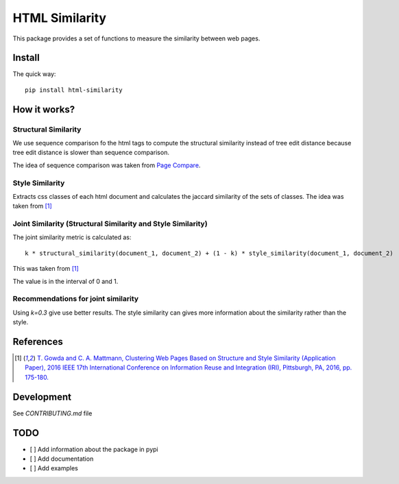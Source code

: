 ===============
HTML Similarity
===============

.. image:: https://travis-ci.org/matiskay/html-similarity.svg?branch=master
    :target: https://travis-ci.org/matiskay/html-similarity

This package provides a set of functions to measure the similarity between web pages.

Install
=======

The quick way::

    pip install html-similarity

How it works?
=============

Structural Similarity
---------------------

We use sequence comparison fo the html tags to compute the structural similarity instead of
tree edit distance because tree edit distance is slower than sequence comparison.

The idea of sequence comparison was taken from `Page Compare <https://github.com/TeamHG-Memex/page-compare>`_.


Style Similarity
----------------

Extracts css classes of each html document and calculates the jaccard similarity of the sets of classes.
The idea was taken from [1]_


Joint Similarity (Structural Similarity and Style Similarity)
-------------------------------------------------------------

The joint similarity metric is calculated as::

    k * structural_similarity(document_1, document_2) + (1 - k) * style_similarity(document_1, document_2)

This was taken from [1]_

The value is in the interval of 0 and 1.

Recommendations for joint similarity
------------------------------------

Using `k=0.3` give use better results. The style similarity can gives more information
about the similarity rather than the style.


References
==========

.. [1] `T. Gowda and C. A. Mattmann, Clustering Web Pages Based on Structure and Style Similarity (Application Paper), 2016 IEEE 17th International Conference on Information Reuse and Integration (IRI), Pittsburgh, PA, 2016, pp. 175-180. <http://ieeexplore.ieee.org/document/7785739/>`_

Development
===========

See `CONTRIBUTING.md` file


TODO
====

* [ ] Add information about the package in pypi
* [ ] Add documentation
* [ ] Add examples



